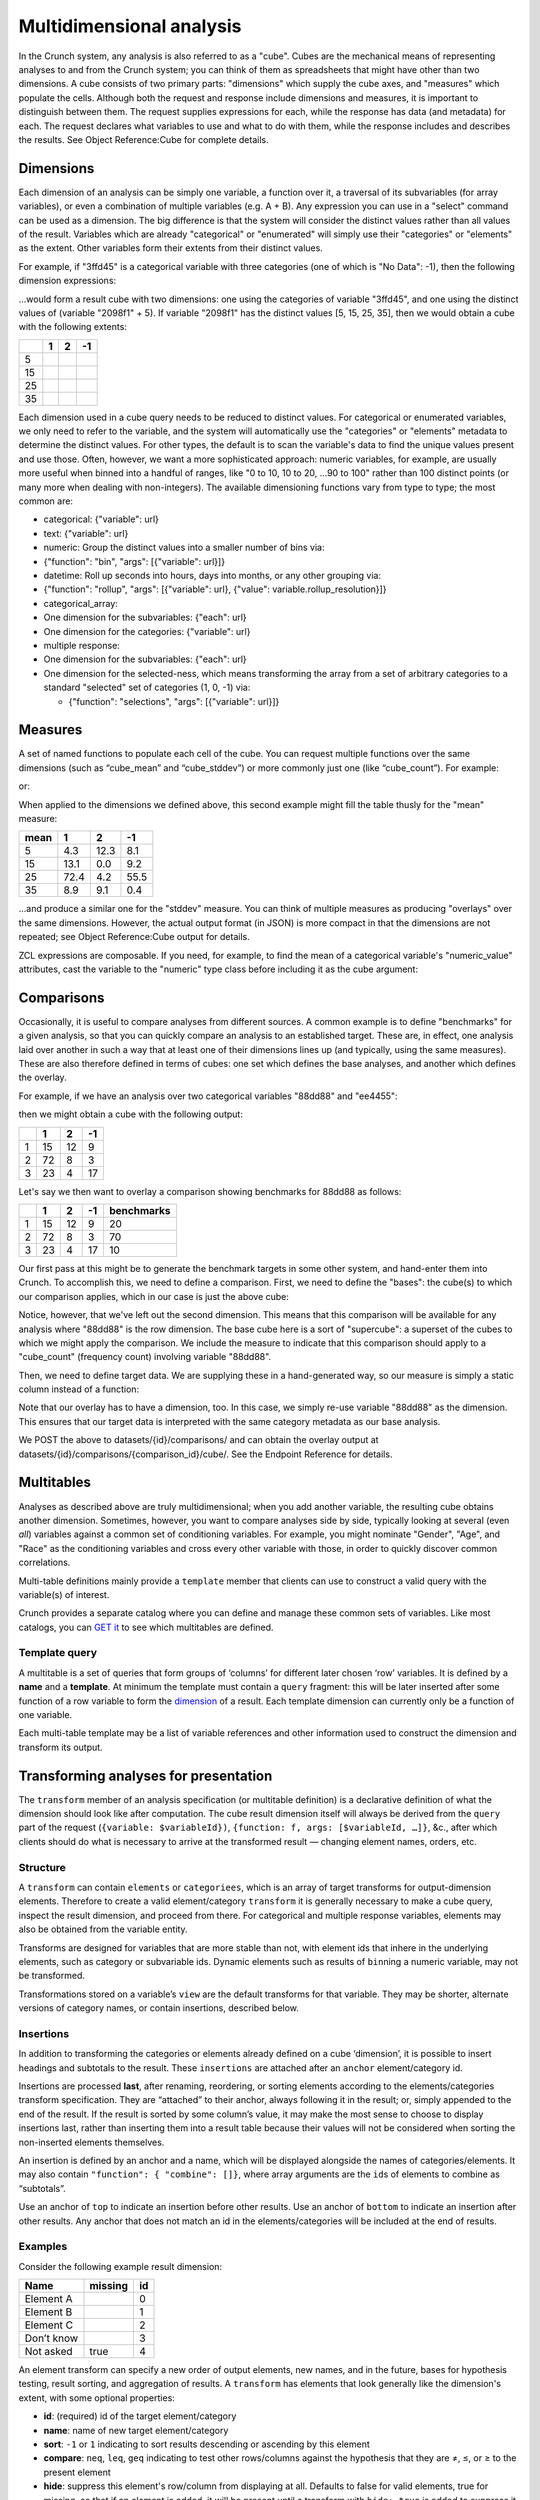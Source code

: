 Multidimensional analysis
-------------------------

In the Crunch system, any analysis is also referred to as a "cube".
Cubes are the mechanical means of representing analyses to and from the
Crunch system; you can think of them as spreadsheets that might have
other than two dimensions. A cube consists of two primary parts:
"dimensions" which supply the cube axes, and "measures" which populate
the cells. Although both the request and response include dimensions and
measures, it is important to distinguish between them. The request
supplies expressions for each, while the response has data (and
metadata) for each. The request declares what variables to use and what
to do with them, while the response includes and describes the results.
See Object Reference:Cube for complete details.

Dimensions
~~~~~~~~~~

Each dimension of an analysis can be simply one variable, a function
over it, a traversal of its subvariables (for array variables), or even
a combination of multiple variables (e.g. A + B). Any expression you can
use in a "select" command can be used as a dimension. The big difference
is that the system will consider the distinct values rather than all
values of the result. Variables which are already "categorical" or
"enumerated" will simply use their "categories" or "elements" as the
extent. Other variables form their extents from their distinct values.

For example, if "3ffd45" is a categorical variable with three categories
(one of which is "No Data": -1), then the following dimension
expressions:

.. language_specific::
   --JSON
   .. code:: json

      {
          "dimensions": [
              {"variable": "datasets/ab8832/variables/3ffd45/"},
              {"function": "+", "args": [{"variable": "datasets/ab8832/variables/2098f1/"}, {"value": 5}]}
          ]
      }


...would form a result cube with two dimensions: one using the
categories of variable "3ffd45", and one using the distinct values of
(variable "2098f1" + 5). If variable "2098f1" has the distinct values
[5, 15, 25, 35], then we would obtain a cube with the following extents:

+------+-----+-----+------+
|      | 1   | 2   | -1   |
+======+=====+=====+======+
| 5    |     |     |      |
+------+-----+-----+------+
| 15   |     |     |      |
+------+-----+-----+------+
| 25   |     |     |      |
+------+-----+-----+------+
| 35   |     |     |      |
+------+-----+-----+------+

Each dimension used in a cube query needs to be reduced to distinct
values. For categorical or enumerated variables, we only need to refer
to the variable, and the system will automatically use the "categories"
or "elements" metadata to determine the distinct values. For other
types, the default is to scan the variable's data to find the unique
values present and use those. Often, however, we want a more
sophisticated approach: numeric variables, for example, are usually more
useful when binned into a handful of ranges, like "0 to 10, 10 to 20,
...90 to 100" rather than 100 distinct points (or many more when dealing
with non-integers). The available dimensioning functions vary from type
to type; the most common are:

-  categorical: {"variable": url}
-  text: {"variable": url}
-  numeric: Group the distinct values into a smaller number of bins via:
-  {"function": "bin", "args": [{"variable": url}]}
-  datetime: Roll up seconds into hours, days into months, or any other
   grouping via:
-  {"function": "rollup", "args": [{"variable": url}, {"value":
   variable.rollup\_resolution}]}
-  categorical\_array:
-  One dimension for the subvariables: {"each": url}
-  One dimension for the categories: {"variable": url}
-  multiple response:
-  One dimension for the subvariables: {"each": url}
-  One dimension for the selected-ness, which means transforming the
   array from a set of arbitrary categories to a standard "selected" set
   of categories (1, 0, -1) via:

   -  {"function": "selections", "args": [{"variable": url}]}

Measures
~~~~~~~~

A set of named functions to populate each cell of the cube. You can
request multiple functions over the same dimensions (such as
“cube\_mean” and “cube\_stddev”) or more commonly just one (like
“cube\_count”). For example:

.. language_specific::
   --JSON
   .. code:: json

      {"measures": {"count": {"function": "cube_count", "args": []}}}


or:

.. language_specific::
   --JSON
   .. code:: json

      {"measures": {
          "mean": {"function": "cube_mean", "args": [{"variable": "datasets/1/variables/3"}]},
          "stddev": {"function": "cube_stddev", "args": [{"variable": "datasets/1/variables/3/"}]}
      }}


When applied to the dimensions we defined above, this second example
might fill the table thusly for the "mean" measure:

+--------+--------+--------+--------+
| mean   | 1      | 2      | -1     |
+========+========+========+========+
| 5      | 4.3    | 12.3   | 8.1    |
+--------+--------+--------+--------+
| 15     | 13.1   | 0.0    | 9.2    |
+--------+--------+--------+--------+
| 25     | 72.4   | 4.2    | 55.5   |
+--------+--------+--------+--------+
| 35     | 8.9    | 9.1    | 0.4    |
+--------+--------+--------+--------+

...and produce a similar one for the "stddev" measure. You can think of
multiple measures as producing "overlays" over the same dimensions.
However, the actual output format (in JSON) is more compact in that the
dimensions are not repeated; see Object Reference:Cube output for
details.

ZCL expressions are composable. If you need, for example, to find the
mean of a categorical variable's "numeric\_value" attributes, cast the
variable to the "numeric" type class before including it as the cube
argument:

.. language_specific::
   --JSON
   .. code:: json

      {"measures": {
          "mean": {
              "function": "cube_mean",
              "args": [{
                  "function": "cast",
                  "args": [
                      {"variable": "datasets/1/variables/3"},
                      {"class": "numeric"}
                  ]
              }]
          }
      }}


Comparisons
~~~~~~~~~~~

Occasionally, it is useful to compare analyses from different sources. A
common example is to define "benchmarks" for a given analysis, so that
you can quickly compare an analysis to an established target. These are,
in effect, one analysis laid over another in such a way that at least
one of their dimensions lines up (and typically, using the same
measures). These are also therefore defined in terms of cubes: one set
which defines the base analyses, and another which defines the overlay.

For example, if we have an analysis over two categorical variables
"88dd88" and "ee4455":

.. language_specific::
   --JSON
   .. code:: json

      {
          "dimensions": [
              {"variable": "../variables/88dd88/"},
              {"variable": "../variables/ee4455/"}
          ],
          "measures": {"count": {"function": "cube_count", "args": []}}
      }


then we might obtain a cube with the following output:

+-----+------+------+------+
|     | 1    | 2    | -1   |
+=====+======+======+======+
| 1   | 15   | 12   | 9    |
+-----+------+------+------+
| 2   | 72   | 8    | 3    |
+-----+------+------+------+
| 3   | 23   | 4    | 17   |
+-----+------+------+------+

Let's say we then want to overlay a comparison showing benchmarks for
88dd88 as follows:

+-----+------+------+------+--------------+
|     | 1    | 2    | -1   | benchmarks   |
+=====+======+======+======+==============+
| 1   | 15   | 12   | 9    | 20           |
+-----+------+------+------+--------------+
| 2   | 72   | 8    | 3    | 70           |
+-----+------+------+------+--------------+
| 3   | 23   | 4    | 17   | 10           |
+-----+------+------+------+--------------+

Our first pass at this might be to generate the benchmark targets in
some other system, and hand-enter them into Crunch. To accomplish this,
we need to define a comparison. First, we need to define the "bases":
the cube(s) to which our comparison applies, which in our case is just
the above cube:

.. language_specific::
   --JSON
   .. code:: json

      {
          "name": "My benchmark",
          "bases": [{
              "dimensions": [{"variable": "88dd88"}],
              "measures": {"count": {"function": "cube_count", "args": []}}
          }]
      }


Notice, however, that we've left out the second dimension. This means
that this comparison will be available for any analysis where "88dd88"
is the row dimension. The base cube here is a sort of "supercube": a
superset of the cubes to which we might apply the comparison. We include
the measure to indicate that this comparison should apply to a
"cube\_count" (frequency count) involving variable "88dd88".

Then, we need to define target data. We are supplying these in a
hand-generated way, so our measure is simply a static column instead of
a function:

.. language_specific::
   --JSON
   .. code:: json

      {
          "overlay": {
              "dimensions": [{"variable": "88dd88"}],
              "measures": {
                  "count": {
                      "column": [20, 70, 10],
                      "type": {"function": "typeof", "args": [{"variable": "88dd88"}]}
                  }
              }
          }
      }


Note that our overlay has to have a dimension, too. In this case, we
simply re-use variable "88dd88" as the dimension. This ensures that our
target data is interpreted with the same category metadata as our base
analysis.

We POST the above to datasets/{id}/comparisons/ and can obtain the
overlay output at datasets/{id}/comparisons/{comparison\_id}/cube/. See
the Endpoint Reference for details.

Multitables
~~~~~~~~~~~

.. language_specific::
   --HTTP
   .. code:: http

      GET datasets/{id}/multitables/ HTTP/1.1

      200 OK
      {
          "element": "shoji:catalog",
          "index": {
              "1/": {"name": "Major demographics"},
              "2/": {"name": "Political tendencies"}
          }
      }

      POST datasets/{id}/multitables/ HTTP/1.1

      {
          "element": "shoji:entity",
          "body": {
              "name": "Geographical indicators",
              "template": [
                  {
                      "query": [
                          {
                              "variable": "../variables/de85b32/"
                          }
                      ]
                  },
                  {
                      "query": [
                          {
                              "variable": "../variables/398620f/"
                          }
                      ]
                  },
                  {
                      "query": [
                          {
                              "function": "bin",
                              "args": [
                                  {
                                      "variable": "../variables/398620f/"
                                  }
                              ]
                          }
                      ]
                  }
              ],
              "is_public": false
          }
      }

      201 Created
      Location: datasets/{id}/multitables/3/


Analyses as described above are truly multidimensional; when you add
another variable, the resulting cube obtains another dimension.
Sometimes, however, you want to compare analyses side by side, typically
looking at several (even *all*) variables against a common set of
conditioning variables. For example, you might nominate "Gender", "Age",
and "Race" as the conditioning variables and cross every other variable
with those, in order to quickly discover common correlations.

Multi-table definitions mainly provide a ``template`` member that
clients can use to construct a valid query with the variable(s) of
interest.

Crunch provides a separate catalog where you can define and manage these
common sets of variables. Like most catalogs, you can `GET
it <#multitables162>`__ to see which multitables are defined.

Template query
^^^^^^^^^^^^^^

A multitable is a set of queries that form groups of ‘columns’ for
different later chosen ‘row’ variables. It is defined by a **name** and
a **template**. At minimum the template must contain a ``query``
fragment: this will be later inserted after some function of a row
variable to form the `dimension <#dimensions>`__ of a result. Each
template dimension can currently only be a function of one variable.

.. language_specific::
   --HTTP
   .. code:: http

      GET datasets/{id}/multitable/3/ HTTP/1.1

      {
          "element": "shoji:entity",
          "body": {
              "name": "Geographical indicators",
              "template": [
                  {
                      "query": [
                          {
                              "variable": "../variables/de85b32/"
                          }
                      ]
                  },
                  {
                      "query": [
                          {
                              "variable": "../variables/398620f/"
                          }
                      ]
                  },
                  {
                      "query": [
                          {
                              "function": "bin",
                              "args": [
                                  {
                                      "variable": "../variables/398620f/"
                                  }
                              ]
                          }
                      ]
                  }
              ]
          }
      }


Each multi-table template may be a list of variable references and other
information used to construct the dimension and transform its output.

Transforming analyses for presentation
~~~~~~~~~~~~~~~~~~~~~~~~~~~~~~~~~~~~~~

The ``transform`` member of an analysis specification (or multitable
definition) is a declarative definition of what the dimension should
look like after computation. The cube result dimension itself will
always be derived from the ``query`` part of the request
(``{variable: $variableId})``,
``{function: f, args: [$variableId, …]}``, &c., after which clients
should do what is necessary to arrive at the transformed result —
changing element names, orders, etc.

Structure
^^^^^^^^^

A ``transform`` can contain ``elements`` or ``categoriees``, which is an
array of target transforms for output-dimension elements. Therefore to
create a valid element/category ``transform`` it is generally necessary
to make a cube query, inspect the result dimension, and proceed from
there. For categorical and multiple response variables, elements may
also be obtained from the variable entity.

Transforms are designed for variables that are more stable than not,
with element ids that inhere in the underlying elements, such as
category or subvariable ids. Dynamic elements such as results of
``bin``\ ning a numeric variable, may not be transformed.

Transformations stored on a variable’s ``view`` are the default
transforms for that variable. They may be shorter, alternate versions of
category names, or contain insertions, described below.

Insertions
^^^^^^^^^^

In addition to transforming the categories or elements already defined
on a cube ‘dimension’, it is possible to insert headings and subtotals
to the result. These ``insertions`` are attached after an ``anchor``
element/category id.

Insertions are processed **last**, after renaming, reordering, or
sorting elements according to the elements/categories transform
specification. They are “attached” to their anchor, always following it
in the result; or, simply appended to the end of the result. If the
result is sorted by some column’s value, it may make the most sense to
choose to display insertions last, rather than inserting them into a
result table because their values will not be considered when sorting
the non-inserted elements themselves.

An insertion is defined by an anchor and a name, which will be displayed
alongside the names of categories/elements. It may also contain
``"function": { "combine": []}``, where array arguments are the
``id``\ s of elements to combine as “subtotals”.

Use an anchor of ``top`` to indicate an insertion before other results. Use an
anchor of ``bottom`` to indicate an insertion after other results. Any anchor
that does not match an id in the elements/categories will be included at the end
of results.

Examples
^^^^^^^^

Consider the following example result dimension:

+--------------+-----------+------+
| Name         | missing   | id   |
+==============+===========+======+
| Element A    |           | 0    |
+--------------+-----------+------+
| Element B    |           | 1    |
+--------------+-----------+------+
| Element C    |           | 2    |
+--------------+-----------+------+
| Don’t know   |           | 3    |
+--------------+-----------+------+
| Not asked    | true      | 4    |
+--------------+-----------+------+

An element transform can specify a new order of output elements, new
names, and in the future, bases for hypothesis testing, result sorting,
and aggregation of results. A ``transform`` has elements that look
generally like the dimension's extent, with some optional properties:

-  **id**: (required) id of the target element/category
-  **name**: name of new target element/category
-  **sort**: ``-1`` or ``1`` indicating to sort results descending or
   ascending by this element
-  **compare**: ``neq``, ``leq``, ``geq`` indicating to test other
   rows/columns against the hypothesis that they are ≠, ≤, or ≥ to the
   present element
-  **hide**: suppress this element's row/column from displaying at all.
   Defaults to false for valid elements, true for missing, so that if an
   element is added, it will be present until a transform with
   ``hide: true`` is added to suppress it.

A ``transform`` with object members can do lots of things. Suppose we
want to put *Element C* first, hide the *Don’t know*, and more compactly
represent the result as just *C, A, B*:

.. language_specific::
   --JSON
   .. code:: json

      {
          "transform": {"categories": [
              {"id": 2, "name": "C"},
              {"id": 0, "name": "A"},
              {"id": 1, "name": "B"},
              {"id": 3, "hide": true}
          ]}
      }


Example transform in a saved analysis
^^^^^^^^^^^^^^^^^^^^^^^^^^^^^^^^^^^^^

In a saved analysis the transforms are an array in ``display_settings``
with the same extents output dimensions (as well as, of course, the
query used to generate them). This syntax makes a univariate table of a
multiple response variable and re-orders the result.

.. language_specific::
   --JSON
   .. code:: json

      {
          "query": {
              "dimensions": [
                  {
                      "function": "selections",
                      "args": [{"variable": "../variables/398620f/"}]
                  },
                  {"variable": "../variables/398620f/"}
              ],
              "measures": {
                  "count": {"function": "cube_count", "args": []}
              }
          },
          "display_settings": {
              "transform": {
                  "categories": [{
                      "id": "f007",
                      "value": "My preferred first item"
                  },
                  {
                      "id": "fee7",
                      "value": "The zeroth response"
                  },
                  {
                      "id": "c001",
                      "name": "Third response"
                  }],
                  "insertions": [
                      {"anchor": "fee7", "name": "Feet", "function": {"combine": ["f00t", "fee7"]}}
                  ]
              }
          }
      }


Example transform in a multitable template
^^^^^^^^^^^^^^^^^^^^^^^^^^^^^^^^^^^^^^^^^^

In a multitable, the ``transform`` is part of each dimension definition
object in the ``template`` array.

.. language_specific::
   --JSON
   .. code:: json

      {
          "template": [
              {
                  "query": [
                      {"variable": "A"}
                  ],
                  "transform": [{}, {}]
              },
              {
                  "query": [
                      {
                          "function": "rollup",
                          "args": [
                              {"value": "M"},
                              {"variable": "B"}
                          ]
                      }
                  ]
              }
          ]
      }


More complex multitable templates
~~~~~~~~~~~~~~~~~~~~~~~~~~~~~~~~~

The template may contain in addition to variable references and their
query arguments, an optional ``transform``: To obtain their multiple
output cubes, you ``GET datasets/{id}/cube?query=<q>`` where ``<q>`` is
a ZCL object in JSON format (which must then be URI encoded for
inclusion in the querystring). Use the "each" function to iterate over
the overview variables’ ``query``, producing one output cube for each
one as "variable x". For example, to cross each of the above 3 variables
against another variable "449b421":

.. language_specific::
   --JSON
   .. code:: json

      {
          "function": "each",
          "args": [
              {
                  "value": "x"
              },
              [
                  {
                      "variable": "de85b32"
                  },
                  {
                      "variable": "398620f"
                  },
                  {
                      "variable": "c116a77"
                  }
              ]
          ],
          "block": {
              "function": "cube",
              "args": [
                  [
                      {
                          "variable": "449b421"
                      },
                      {
                          "variable": "x"
                      }
                  ],
                  {
                      "map": {
                          "count": {
                              "function": "cube_count",
                              "args": []
                          }
                      }
                  },
                  {
                      "value": null
                  }
              ]
          }
      }


The result will be an array of output cubes:

.. language_specific::
   --JSON
   .. code:: json

      {
          "element": "shoji:view",
          "value": [
              {
                  "query": {},
                  "result": {
                      "element": "crunch:cube",
                      "dimensions": [
                          {
                              "references": "449b421",
                              "type": "etc."
                          },
                          {
                              "references": "de85b32",
                              "type": "etc."
                          }
                      ],
                      "measures": {
                          "count": {
                              "function": "cube_count",
                              "args": []
                          }
                      }
                  }
              },
              {
                  "query": {},
                  "result": {
                      "element": "crunch:cube",
                      "dimensions": [
                          {
                              "references": "449b421",
                              "type": "etc."
                          },
                          {
                              "references": "398620f",
                              "type": "etc."
                          }
                      ],
                      "measures": {
                          "count": {
                              "function": "cube_count",
                              "args": []
                          }
                      }
                  }
              },
              {
                  "query": {},
                  "result": {
                      "element": "crunch:cube",
                      "dimensions": [
                          {
                              "references": "449b421",
                              "type": "etc."
                          },
                          {
                              "references": "c116a77",
                              "type": "etc."
                          }
                      ],
                      "measures": {
                          "count": {
                              "function": "cube_count",
                              "args": []
                          }
                      }
                  }
              }
          ]
      }
